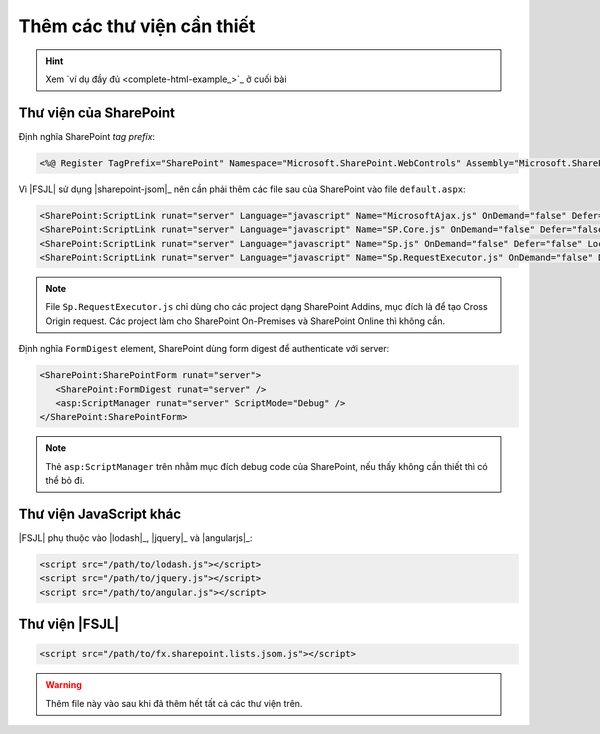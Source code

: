 .. _jsom-setup-dependencies:

Thêm các thư viện cần thiết
===========================

.. hint:: Xem `ví dụ đầy đủ <complete-html-example_>`_ ở cuối bài

Thư viện của SharePoint
-----------------------

Định nghĩa SharePoint `tag prefix`:

.. code:: html
  
   <%@ Register TagPrefix="SharePoint" Namespace="Microsoft.SharePoint.WebControls" Assembly="Microsoft.SharePoint, Version=15.0.0.0, Culture=neutral, PublicKeyToken=71e9bce111e9429c" %>

Vì |FSJL| sử dụng |sharepoint-jsom|_ nên cần phải thêm các file sau của 
SharePoint vào  file ``default.aspx``:

.. code:: html

   <SharePoint:ScriptLink runat="server" Language="javascript" Name="MicrosoftAjax.js" OnDemand="false" Defer="false" Localizable="false" />
   <SharePoint:ScriptLink runat="server" Language="javascript" Name="SP.Core.js" OnDemand="false" Defer="false" Localizable="false" />
   <SharePoint:ScriptLink runat="server" Language="javascript" Name="Sp.js" OnDemand="false" Defer="false" Localizable="false" /> 
   <SharePoint:ScriptLink runat="server" Language="javascript" Name="Sp.RequestExecutor.js" OnDemand="false" Defer="false" Localizable="false" /> 

.. note:: 

   File ``Sp.RequestExecutor.js`` chỉ dùng cho các project dạng SharePoint Addins,
   mục đích là để tạo Cross Origin request. Các project làm cho SharePoint
   On-Premises và SharePoint Online thì không cần.   

Định nghĩa ``FormDigest`` element, SharePoint dùng form digest để authenticate 
với server:

.. code:: html

   <SharePoint:SharePointForm runat="server"> 
      <SharePoint:FormDigest runat="server" />
      <asp:ScriptManager runat="server" ScriptMode="Debug" />
   </SharePoint:SharePointForm>

.. note::

   Thẻ ``asp:ScriptManager`` trên nhằm mục đích debug code của SharePoint, nếu
   thấy không cần thiết thì có thể bỏ đi.

Thư viện JavaScript khác
------------------------

|FSJL| phụ thuộc vào |lodash|_, |jquery|_ và |angularjs|_:

.. code:: html

   <script src="/path/to/lodash.js"></script>
   <script src="/path/to/jquery.js"></script>
   <script src="/path/to/angular.js"></script>

Thư viện |FSJL|
---------------

.. code:: html

   <script src="/path/to/fx.sharepoint.lists.jsom.js"></script>

.. warning::

   Thêm file này vào sau khi đã thêm hết tất cả các thư viện trên.